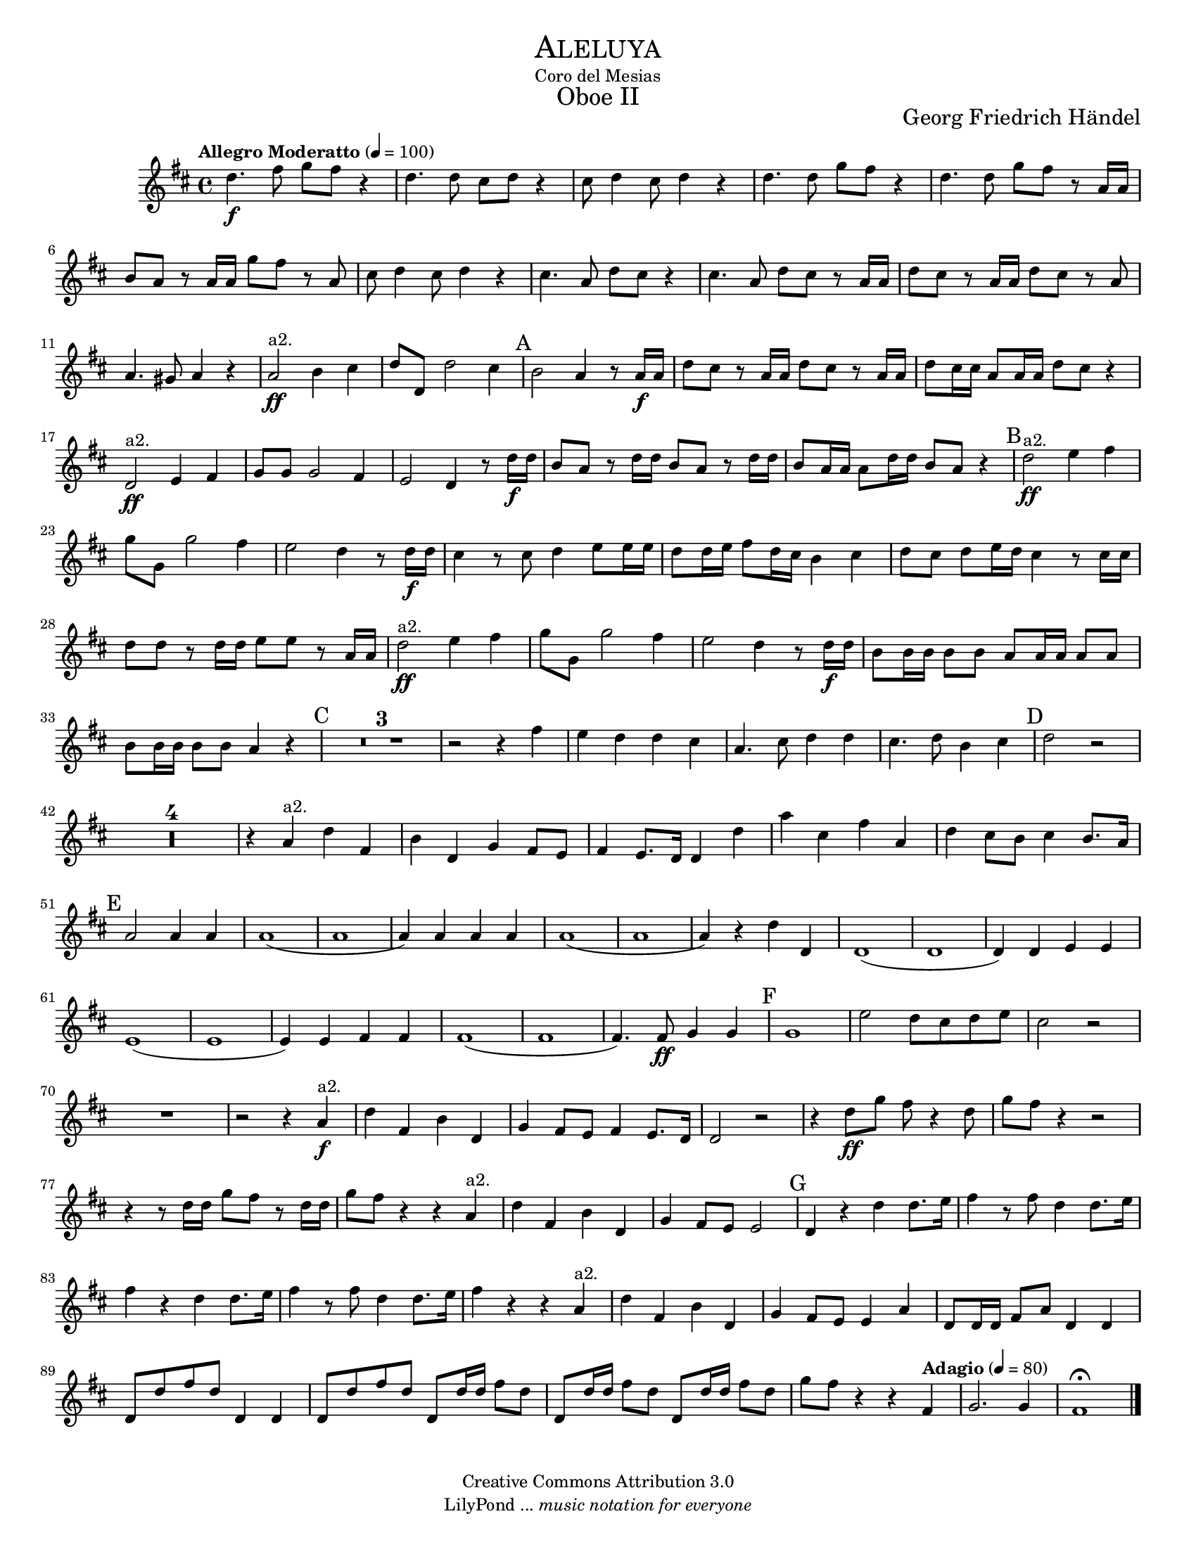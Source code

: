 % Created on Tue Feb 01 13:21:32 CST 2011
% by search.sam@

\version "2.23.2"

#(set-global-staff-size 16)

\markup { \fill-line { \center-column { \fontsize #5 \smallCaps "Aleluya" "Coro del Mesias" \fontsize #3 "Oboe II" } } }
\markup { \fill-line { " " \center-column { \fontsize #2 "Georg Friedrich Händel" } } }
\header {
  copyright = "Creative Commons Attribution 3.0"
  tagline = \markup { \with-url "http://lilypond.org/web/" { LilyPond ... \italic { music notation for everyone } } }
  breakbefore = ##t
}

oboe = \new Staff {
  \time 4/4
  \tempo "Allegro Moderatto" 4 = 100
  \set Staff.midiInstrument = "oboe"
  \set Score.skipBars = ##t
  \key d \major
  \clef treble
  \relative c'' {
    % Type notes here
    d4.\f fis8 g8 fis8 r4 |%1
    d4. d8 cis8 d8 r4 |%2
    cis8 d4 cis8 d4 r4 |%3
    d4. d8 g8 fis8 r4|%4
    d4. d8 g8 fis8 r8 a,16 a16|%5
    b8 a8 r8 a16 a16 g'8 fis8 r8 a,8|%6
    cis8 d4 cis8 d4 r4|%7
    cis4. a8 d8 cis8 r4|%8
    cis4. a8 d8 cis8 r8 a16 a16|%9
    d8 cis8 r8 a16 a16 d8 cis8 r8 a8|%10
    a4. gis8 a4 r4|%11
    a2\ff^\markup a2. b4 cis4|%12
    d8 d,8 d'2 cis4|%13
    \mark A b2 a4 r8 a16\f a16|%14
    d8 cis8 r8 a16 a16 d8 cis8 r8 a16 a16|%15
    d8 cis16 cis16 a8 a16 a16 d8 cis8 r4|%16
    d,2\ff^\markup a2. e4 fis4|%17
    g8 g8 g2 fis4|%18
    e2 d4 r8 d'16\f d16|%19
    b8 a8 r8 d16 d16 b8 a8 r8 d16 d16|%20
    b8 a16 a16 a8 d16 d16 b8 a8 r4|%21
    \mark B d2\ff^\markup a2. e4 fis4|%22
    g8 g,8 g'2 fis4|%23
    e2 d4 r8 d16\f d16|%24
    cis4 r8 cis8 d4 e8 e16 e16|%25
    d8 d16 e16 fis8 d16 cis16 b4 cis4|%26
    d8 cis8 d8 e16 d16 cis4 r8 cis16 cis16|%27
    d8 d8 r8 d16 d16 e8 e8 r8 a,16 a16|%28
    d2\ff^\markup a2. e4 fis4|%29
    g8 g,8 g'2 fis4|%30
    e2 d4 r8 d16\f d16|%31
    b8 b16 b16 b8 b8 a8 a16 a16 a8 a8|%32
    b8 b16 b16 b8 b8 a4 r4|%33
    \mark C R1*3 |%36
    r2 r4 fis'4|%37
    e4 d4 d4 cis4|%38
    a4. cis8 d4 d4|%39
    cis4. d8 b4 cis4|%40
    \mark D d2 r2|%41
    R1*4|%45
    r4 a4^\markup a2. d4 fis,4|%46
    b4 d,4 g4 fis8 e8|%47
    fis4 e8. d16 d4 d'4|%48
    a'4 cis,4 fis4 a,4|%49
    d4 cis8 b8 cis4 b8. a16|%50
    \mark E a2 a4 a4|%51
    a1(|%52
    a1|%53
    a4) a4 a4 a4|%54
    a1(|%55
    a1|%56
    a4) r4 d4 d,4|%57
    d1(|%58
    d1|%59
    d4) d4 e4 e4|%60
    e1(|%61
    e1|%62
    e4) e4 fis4 fis4|%63
    fis1(|%64
    fis1|%65
    fis4.) fis8\ff g4 g4|%66
    \mark F g1|%67
    e'2 d8 cis8 d8 e8|%68
    cis2 r2|%69
    R1|%70
    r2 r4 a4\f^\markup a2. |%71
    d4 fis,4 b4 d,4|%72
    g4 fis8 e8 fis4 e8. d16|%73
    d2 r2|%74
    r4 d'8\ff g8 fis8 r4 d8|%75
    g8 fis8 r4 r2|%76
    r4 r8 d16 d16 g8 fis8 r8 d16 d16|%77
    g8 fis8 r4 r4 a,4^\markup a2. |%78
    d4 fis,4 b4 d,4|%79
    g4 fis8 e8 e2|%80
    \mark G d4 r4 d'4 d8. e16|%81
    fis4 r8 fis8 d4 d8. e16|%82
    fis4 r4 d4 d8. e16|%83
    fis4 r8 fis8 d4 d8. e16|%84
    fis4 r4 r4 a,4^\markup a2. |%85
    d4 fis,4 b4 d,4|%86
    g4 fis8 e8 e4 a4|%87
    d,8 d16 d16 fis8 a8 d,4 d4|%88
    d8 d'8 fis8 d8 d,4 d4|%89
    d8 d'8 fis8 d8 d,8 d'16 d16 fis8 d8|%90
    d,8 d'16 d16 fis8 d8 d,8 d'16 d16 fis8 d8|%91
    g8 fis8 r4 r4 \tempo "Adagio" 4 = 80 fis,4|%92
    g2. g4|%93
    fis1\fermata |%94
    \bar "|."
  }
}


\score {
  <<
    \oboe
  >>
  \midi {
  }
  \layout {
  }
}

\paper {
  #(set-paper-size "letter")
}